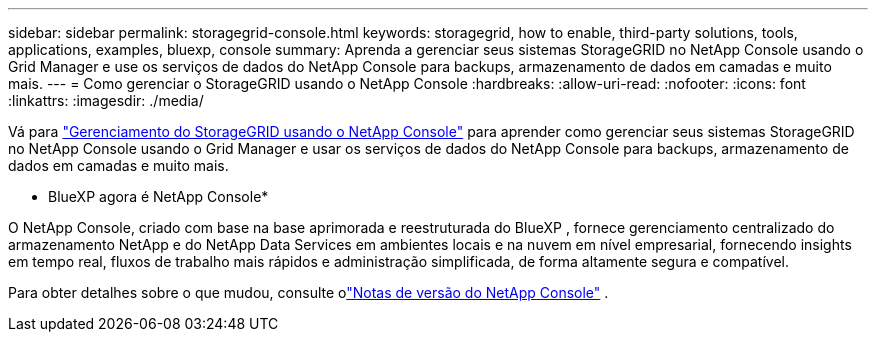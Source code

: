---
sidebar: sidebar 
permalink: storagegrid-console.html 
keywords: storagegrid, how to enable, third-party solutions, tools, applications, examples, bluexp, console 
summary: Aprenda a gerenciar seus sistemas StorageGRID no NetApp Console usando o Grid Manager e use os serviços de dados do NetApp Console para backups, armazenamento de dados em camadas e muito mais. 
---
= Como gerenciar o StorageGRID usando o NetApp Console
:hardbreaks:
:allow-uri-read: 
:nofooter: 
:icons: font
:linkattrs: 
:imagesdir: ./media/


[role="lead"]
Vá para https://docs.netapp.com/us-en/console-storagegrid/index.html["Gerenciamento do StorageGRID usando o NetApp Console"^] para aprender como gerenciar seus sistemas StorageGRID no NetApp Console usando o Grid Manager e usar os serviços de dados do NetApp Console para backups, armazenamento de dados em camadas e muito mais.

* BlueXP agora é NetApp Console*

O NetApp Console, criado com base na base aprimorada e reestruturada do BlueXP , fornece gerenciamento centralizado do armazenamento NetApp e do NetApp Data Services em ambientes locais e na nuvem em nível empresarial, fornecendo insights em tempo real, fluxos de trabalho mais rápidos e administração simplificada, de forma altamente segura e compatível.

Para obter detalhes sobre o que mudou, consulte olink:https://docs.netapp.com/us-en/bluexp-relnotes/index.html["Notas de versão do NetApp Console"] .
